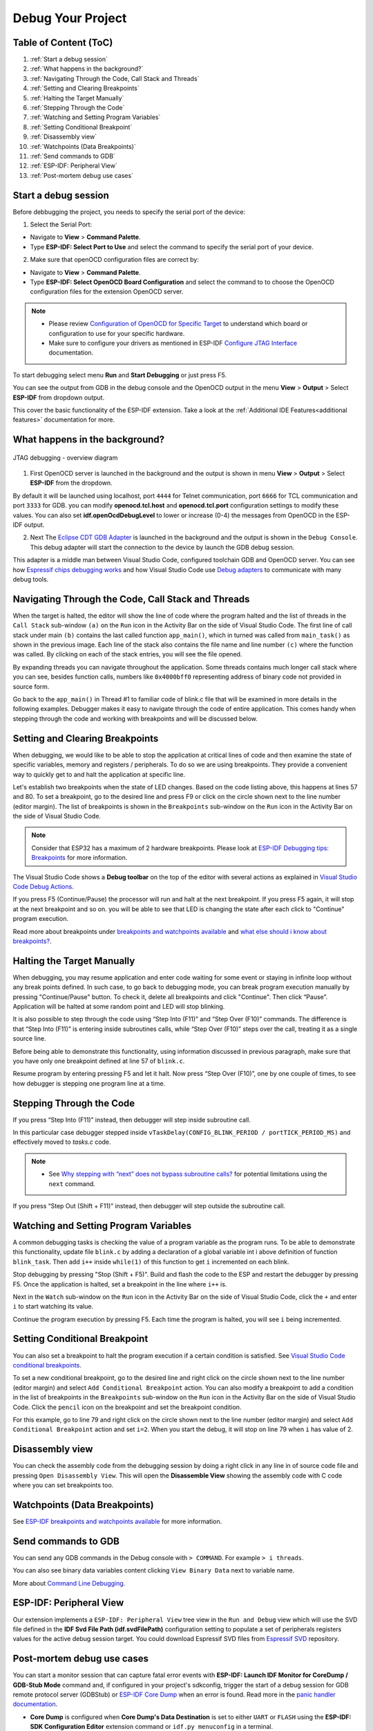Debug Your Project
===============================

Table of Content (ToC)
--------------------------------

1. :ref:`Start a debug session`

2. :ref:`What happens in the background?`

3. :ref:`Navigating Through the Code, Call Stack and Threads`

4. :ref:`Setting and Clearing Breakpoints`

5. :ref:`Halting the Target Manually`

6. :ref:`Stepping Through the Code`

7. :ref:`Watching and Setting Program Variables`

8. :ref:`Setting Conditional Breakpoint`

9. :ref:`Disassembly view`

10. :ref:`Watchpoints (Data Breakpoints)`

11. :ref:`Send commands to GDB`

12. :ref:`ESP-IDF: Peripheral View`

13. :ref:`Post-mortem debug use cases`


Start a debug session
--------------------------------

Before debbugging the project, you needs to specify the serial port of the device:

1. Select the Serial Port:

- Navigate to **View** > **Command Palette**.

- Type **ESP-IDF: Select Port to Use** and select the command to specify the serial port of your device.

2. Make sure that openOCD configuration files are correct by:

- Navigate to **View** > **Command Palette**.

- Type **ESP-IDF: Select OpenOCD Board Configuration** and select the command to to choose the OpenOCD configuration files for the extension OpenOCD server.

.. note::
  * Please review `Configuration of OpenOCD for Specific Target <https://docs.espressif.com/projects/esp-idf/en/latest/esp32/api-guides/jtag-debugging/tips-and-quirks.html#jtag-debugging-tip-openocd-configure-target>`_ to understand which board or configuration to use for your specific hardware.
  * Make sure to configure your drivers as mentioned in ESP-IDF `Configure JTAG Interface <https://docs.espressif.com/projects/esp-idf/en/latest/esp32/api-guides/jtag-debugging/configure-ft2232h-jtag.html>`_ documentation.

To start debugging select menu **Run** and **Start Debugging** or just press F5.

.. image:: ../../media/tutorials/debug/init_halted.png

You can see the output from GDB in the debug console and the OpenOCD output in the menu **View** > **Output** > Select **ESP-IDF** from dropdown output.

This cover the basic functionality of the ESP-IDF extension. Take a look at the :ref:`Additional IDE Features<additional features>` documentation for more.

What happens in the background?
-------------------------------------

.. figure:: ../_static/jtag-debugging-overview.jpg
    :align: center
    :alt: JTAG debugging - overview diagram
    :figclass: align-center

    JTAG debugging - overview diagram

1. First OpenOCD server is launched in the background and the output is shown in menu **View** > **Output** > Select **ESP-IDF** from the dropdown.

By default it will be launched using localhost, port ``4444`` for Telnet communication, port ``6666`` for TCL communication and port ``3333`` for GDB. you can modify **openocd.tcl.host** and **openocd.tcl.port** configuration settings to modify these values. You can also set **idf.openOcdDebugLevel** to lower or increase (0-4) the messages from OpenOCD in the ESP-IDF output.

2. Next The `Eclipse CDT GDB Adapter <https://github.com/eclipse-cdt-cloud/cdt-gdb-adapter>`_ is launched in the background and the output is shown in the ``Debug Console``. This debug adapter will start the connection to the device by launch the GDB debug session.

This adapter is a middle man between Visual Studio Code, configured toolchain GDB and OpenOCD server. You can see how `Espressif chips debugging works <https://docs.espressif.com/projects/esp-idf/en/latest/esp32/api-guides/jtag-debugging/index.html#how-it-works>`_ and how Visual Studio Code use `Debug adapters <https://microsoft.github.io/debug-adapter-protocol/overview>`_ to communicate with many debug tools.

Navigating Through the Code, Call Stack and Threads
-------------------------------------------------------

When the target is halted, the editor will show the line of code where the program halted and the list of threads in the ``Call Stack`` sub-window ``(a)`` on the ``Run`` icon in the Activity Bar on the side of Visual Studio Code. The first line of call stack under main ``(b)`` contains the last called function ``app_main()``, which in turned was called from ``main_task()`` as shown in the previous image. Each line of the stack also contains the file name and line number ``(c)`` where the function was called. By clicking on each of the stack entries, you will see the file opened.

By expanding threads you can navigate throughout the application. Some threads contains much longer call stack where you can see, besides function calls, numbers like ``0x4000bff0`` representing address of binary code not provided in source form.

.. image:: ../../media/tutorials/debug/thread5.png

Go back to the ``app_main()`` in Thread #1 to familiar code of blink.c file that will be examined in more details in the following examples. Debugger makes it easy to navigate through the code of entire application. This comes handy when stepping through the code and working with breakpoints and will be discussed below.


Setting and Clearing Breakpoints
-------------------------------------------------------

When debugging, we would like to be able to stop the application at critical lines of code and then examine the state of specific variables, memory and registers / peripherals. To do so we are using breakpoints. They provide a convenient way to quickly get to and halt the application at specific line.

Let's establish two breakpoints when the state of LED changes. Based on the code listing above, this happens at lines 57 and 80. To set a breakpoint, go to the desired line and press F9 or click on the circle shown next to the line number (editor margin). The list of breakpoints is shown in the ``Breakpoints`` sub-window on the ``Run`` icon in the Activity Bar on the side of Visual Studio Code.

.. image:: ../../media/tutorials/debug/breakpoint.png

.. note::
  Consider that ESP32 has a maximum of 2 hardware breakpoints. Please look at `ESP-IDF Debugging tips: Breakpoints <https://docs.espressif.com/projects/esp-idf/en/latest/esp32/api-guides/jtag-debugging/tips-and-quirks.html#jtag-debugging-tip-breakpoints>`_ for more information.

The Visual Studio Code shows a **Debug toolbar** on the top of the editor with several actions as explained in `Visual Studio Code Debug Actions <https://code.visualstudio.com/docs/editor/debugging#_debug-actions>`_.

If you press F5 (Continue/Pause) the processor will run and halt at the next breakpoint. If you press F5 again, it will stop at the next breakpoint and so on. you will be able to see that LED is changing the state after each click to "Continue" program execution.

Read more about breakpoints under `breakpoints and watchpoints available <https://docs.espressif.com/projects/esp-idf/en/latest/esp32/api-guides/jtag-debugging/tips-and-quirks.html#jtag-debugging-tip-breakpoints>`_ and `what else should i know about breakpoints? <https://docs.espressif.com/projects/esp-idf/en/latest/esp32/api-guides/jtag-debugging/tips-and-quirks.html#jtag-debugging-tip-where-breakpoints>`_.

Halting the Target Manually
-------------------------------------------------------

When debugging, you may resume application and enter code waiting for some event or staying in infinite loop without any break points defined. In such case, to go back to debugging mode, you can break program execution manually by pressing "Continue/Pause" button. To check it, delete all breakpoints and click "Continue". Then click “Pause”. Application will be halted at some random point and LED will stop blinking.

It is also possible to step through the code using “Step Into (F11)” and “Step Over (F10)” commands. The difference is that “Step Into (F11)” is entering inside subroutines calls, while “Step Over (F10)” steps over the call, treating it as a single source line.

Before being able to demonstrate this functionality, using information discussed in previous paragraph, make sure that you have only one breakpoint defined at line 57 of ``blink.c``.

Resume program by entering pressing F5 and let it halt. Now press “Step Over (F10)”, one by one couple of times, to see how debugger is stepping one program line at a time.

.. image:: ../../media/tutorials/debug/step_over.png

Stepping Through the Code
-------------------------------------------------------

If you press “Step Into (F11)” instead, then debugger will step inside subroutine call.

.. image:: ../../media/tutorials/debug/step_into.png

In this particular case debugger stepped inside ``vTaskDelay(CONFIG_BLINK_PERIOD / portTICK_PERIOD_MS)`` and effectively moved to `tasks.c` code. 

.. note::
  * See `Why stepping with “next” does not bypass subroutine calls? <https://docs.espressif.com/projects/esp-idf/en/latest/esp32/api-guides/jtag-debugging/tips-and-quirks.html#jtag-debugging-tip-why-next-works-as-step>`_ for potential limitations using the ``next`` command.

If you press “Step Out (Shift + F11)” instead, then debugger will step outside the subroutine call.

.. image:: ../../media/tutorials/debug/step_out.png

Watching and Setting Program Variables
-------------------------------------------------------

A common debugging tasks is checking the value of a program variable as the program runs. To be able to demonstrate this functionality, update file ``blink.c`` by adding a declaration of a global variable int i above definition of function ``blink_task``. Then add ``i++`` inside ``while(1)`` of this function to get ``i`` incremented on each blink.

Stop debugging by pressing "Stop (Shift + F5)". Build and flash the code to the ESP and restart the debugger by pressing F5. Once the application is halted, set a breakpoint in the line where ``i++`` is.

Next in the ``Watch`` sub-window on the ``Run`` icon in the Activity Bar on the side of Visual Studio Code, click the ``+`` and enter ``i`` to start watching its value.

Continue the program execution by pressing F5. Each time the program is halted, you will see ``i`` being incremented.

.. image:: ../../media/tutorials/debug/watch_set_program_vars.png

Setting Conditional Breakpoint
-------------------------------------------------------

You can also set a breakpoint to halt the program execution if a certain condition is satisfied. See `Visual Studio Code conditional breakpoints <https://code.visualstudio.com/docs/editor/debugging#_conditional-breakpoints>`_.

To set a new conditional breakpoint, go to the desired line and right click on the circle shown next to the line number (editor margin) and select ``Add Conditional Breakpoint`` action. You can also modify a breakpoint to add a condition in the list of breakpoints in the ``Breakpoints`` sub-window on the ``Run`` icon in the Activity Bar on the side of Visual Studio Code. Click the ``pencil`` icon on the breakpoint and set the breakpoint condition.

For this example, go to line 79 and right click on the circle shown next to the line number (editor margin) and select ``Add Conditional Breakpoint`` action and set ``i=2``. When you start the debug, it will stop on line 79 when ``i`` has value of 2.

.. image:: ../../media/tutorials/debug/conditional_breakpoint.png

Disassembly view
-------------------------------------------------------

You can check the assembly code from the debugging session by doing a right click in any line in of source code file and pressing ``Open Disassembly View``. This will open the **Disassemble View** showing the assembly code with C code where you can set breakpoints too.

.. image:: ../../media/tutorials/debug/disassembly_view.png

Watchpoints (Data Breakpoints)
-------------------------------------------------------

See `ESP-IDF breakpoints and watchpoints available <https://docs.espressif.com/projects/esp-idf/en/latest/esp32/api-guides/jtag-debugging/tips-and-quirks.html#breakpoints-and-watchpoints-available>`_ for more information.

Send commands to GDB
-------------------------------------------------------

You can send any GDB commands in the Debug console with ``> COMMAND``. For example ``> i threads``. 

You can also see binary data variables content clicking ``View Binary Data`` next to variable name.

.. image:: ../../media/tutorials/debug/gdb_commands.png

More about `Command Line Debugging <https://docs.espressif.com/projects/esp-idf/en/latest/esp32/api-guides/jtag-debugging/debugging-examples.html#command-line>`_.

ESP-IDF: Peripheral View
-------------------------------------------------------

Our extension implements a ``ESP-IDF: Peripheral View`` tree view in the ``Run and Debug`` view which will use the SVD file defined in the **IDF Svd File Path (idf.svdFilePath)** configuration setting to populate a set of peripherals registers values for the active debug session target. You could download Espressif SVD files from `Espressif SVD <https://github.com/espressif/svd>`_ repository.

.. image:: ../../media/tutorials/debug/peripheral_viewer.png


Post-mortem debug use cases
-------------------------------------------------------

You can start a monitor session that can capture fatal error events with **ESP-IDF: Launch IDF Monitor for CoreDump / GDB-Stub Mode** command and, if configured in your project's sdkconfig, trigger the start of a debug session for GDB remote protocol server (GDBStub) or `ESP-IDF Core Dump <https://docs.espressif.com/projects/esp-idf/en/latest/esp32/api-guides/core_dump.html#core-dump>`_ when an error is found. Read more in the `panic handler documentation <https://docs.espressif.com/projects/esp-idf/en/latest/esp32/api-guides/fatal-errors.html#panic-handler>`_.

- **Core Dump** is configured when **Core Dump's Data Destination** is set to either ``UART`` or ``FLASH`` using the **ESP-IDF: SDK Configuration Editor** extension command or ``idf.py menuconfig`` in a terminal.
- **GDB Stub** is configured when **Panic Handler Behaviour** is set to ``Invoke GDBStub`` using the **ESP-IDF: SDK Configuration Editor** extension command or ``idf.py menuconfig`` in a terminal.